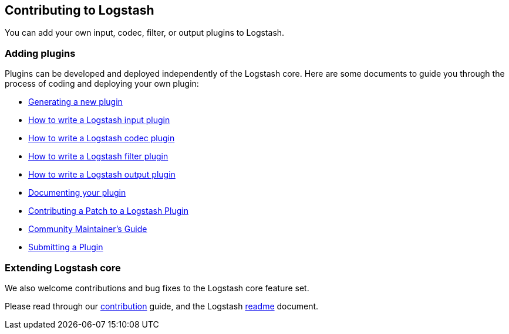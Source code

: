 [[contributing-to-logstash]]
== Contributing to Logstash

You can add your own input, codec, filter, or output plugins to Logstash. 

[discrete]
=== Adding plugins

Plugins can be developed and deployed independently of the Logstash
core. Here are some documents to guide you through the process of coding and
deploying your own plugin:

* <<plugin-generator,Generating a new plugin>>
* <<input-new-plugin,How to write a Logstash input plugin>>
* <<codec-new-plugin,How to write a Logstash codec plugin>>
* <<filter-new-plugin,How to write a Logstash filter plugin>>
* <<output-new-plugin,How to write a Logstash output plugin>>
* <<plugin-doc,Documenting your plugin>>
* <<contributing-patch-plugin,Contributing a Patch to a Logstash Plugin>>
* <<community-maintainer,Community Maintainer's Guide>>
* <<submitting-plugin,Submitting a Plugin>>

[discrete]
=== Extending Logstash core

We also welcome contributions and bug fixes to the Logstash core feature set.

Please read through our
https://github.com/elastic/logstash/blob/master/CONTRIBUTING.md[contribution]
guide, and the Logstash
https://github.com/elastic/logstash/blob/master/README.md[readme]
document.
